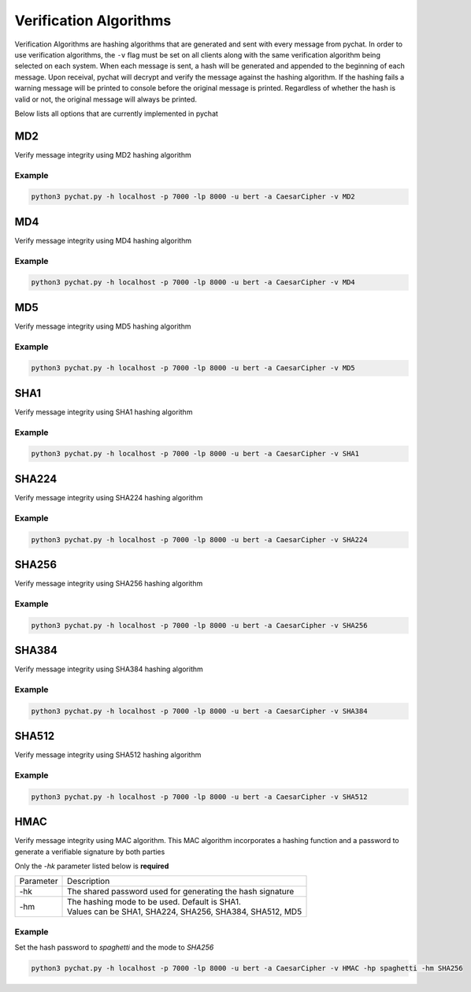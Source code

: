 =======================
Verification Algorithms
=======================

Verification Algorithms are hashing algorithms that are generated and sent with every message from pychat. In order to
use verification algorithms, the ``-v`` flag must be set on all clients along with the same verification algorithm being
selected on each system. When each message is sent, a hash will be generated and appended to the beginning of each
message. Upon receival, pychat will decrypt and verify the message against the hashing algorithm. If the hashing fails
a warning message will be printed to console before the original message is printed. Regardless of whether the
hash is valid or not, the original message will always be printed.

Below lists all options that are currently implemented in pychat

MD2
===
Verify message integrity using MD2 hashing algorithm

Example
-------
.. code-block:: bash

   python3 pychat.py -h localhost -p 7000 -lp 8000 -u bert -a CaesarCipher -v MD2


MD4
===
Verify message integrity using MD4 hashing algorithm

Example
-------
.. code-block:: bash

   python3 pychat.py -h localhost -p 7000 -lp 8000 -u bert -a CaesarCipher -v MD4


MD5
===
Verify message integrity using MD5 hashing algorithm

Example
-------
.. code-block:: bash

   python3 pychat.py -h localhost -p 7000 -lp 8000 -u bert -a CaesarCipher -v MD5


SHA1
====
Verify message integrity using SHA1 hashing algorithm

Example
-------
.. code-block:: bash

   python3 pychat.py -h localhost -p 7000 -lp 8000 -u bert -a CaesarCipher -v SHA1


SHA224
======
Verify message integrity using SHA224 hashing algorithm

Example
-------
.. code-block:: bash

   python3 pychat.py -h localhost -p 7000 -lp 8000 -u bert -a CaesarCipher -v SHA224


SHA256
======
Verify message integrity using SHA256 hashing algorithm

Example
-------
.. code-block:: bash

   python3 pychat.py -h localhost -p 7000 -lp 8000 -u bert -a CaesarCipher -v SHA256


SHA384
======
Verify message integrity using SHA384 hashing algorithm

Example
-------
.. code-block:: bash

   python3 pychat.py -h localhost -p 7000 -lp 8000 -u bert -a CaesarCipher -v SHA384


SHA512
======
Verify message integrity using SHA512 hashing algorithm

Example
-------
.. code-block:: bash

   python3 pychat.py -h localhost -p 7000 -lp 8000 -u bert -a CaesarCipher -v SHA512

HMAC
====
Verify message integrity using MAC algorithm. This MAC algorithm incorporates a hashing function and a password
to generate a verifiable signature by both parties

Only the `-hk` parameter listed below is **required**

+-----------+-------------------------------------------------------------------------------------------------------+
| Parameter | Description                                                                                           |
+-----------+-------------------------------------------------------------------------------------------------------+
| -hk       || The shared password used for generating the hash signature                                           |
+-----------+-------------------------------------------------------------------------------------------------------+
| -hm       || The hashing mode to be used. Default is SHA1.                                                        |
|           || Values can be SHA1, SHA224, SHA256, SHA384, SHA512, MD5                                              |
+-----------+-------------------------------------------------------------------------------------------------------+

Example
-------
Set the hash password to `spaghetti` and the mode to `SHA256`

.. code-block:: bash

   python3 pychat.py -h localhost -p 7000 -lp 8000 -u bert -a CaesarCipher -v HMAC -hp spaghetti -hm SHA256
